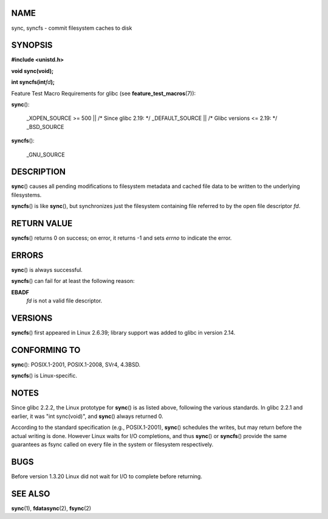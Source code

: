 NAME
====

sync, syncfs - commit filesystem caches to disk

SYNOPSIS
========

**#include <unistd.h>**

**void sync(void);**

**int syncfs(int**\ *fd*\ **);**

Feature Test Macro Requirements for glibc (see
**feature_test_macros**\ (7)):

**sync**\ ():

   \_XOPEN_SOURCE >= 500 \|\| /\* Since glibc 2.19: \*/ \_DEFAULT_SOURCE
   \|\| /\* Glibc versions <= 2.19: \*/ \_BSD_SOURCE

**syncfs**\ ():

   \_GNU_SOURCE

DESCRIPTION
===========

**sync**\ () causes all pending modifications to filesystem metadata and
cached file data to be written to the underlying filesystems.

**syncfs**\ () is like **sync**\ (), but synchronizes just the
filesystem containing file referred to by the open file descriptor *fd*.

RETURN VALUE
============

**syncfs**\ () returns 0 on success; on error, it returns -1 and sets
*errno* to indicate the error.

ERRORS
======

**sync**\ () is always successful.

**syncfs**\ () can fail for at least the following reason:

**EBADF**
   *fd* is not a valid file descriptor.

VERSIONS
========

**syncfs**\ () first appeared in Linux 2.6.39; library support was added
to glibc in version 2.14.

CONFORMING TO
=============

**sync**\ (): POSIX.1-2001, POSIX.1-2008, SVr4, 4.3BSD.

**syncfs**\ () is Linux-specific.

NOTES
=====

Since glibc 2.2.2, the Linux prototype for **sync**\ () is as listed
above, following the various standards. In glibc 2.2.1 and earlier, it
was "int sync(void)", and **sync**\ () always returned 0.

According to the standard specification (e.g., POSIX.1-2001),
**sync**\ () schedules the writes, but may return before the actual
writing is done. However Linux waits for I/O completions, and thus
**sync**\ () or **syncfs**\ () provide the same guarantees as fsync
called on every file in the system or filesystem respectively.

BUGS
====

Before version 1.3.20 Linux did not wait for I/O to complete before
returning.

SEE ALSO
========

**sync**\ (1), **fdatasync**\ (2), **fsync**\ (2)
